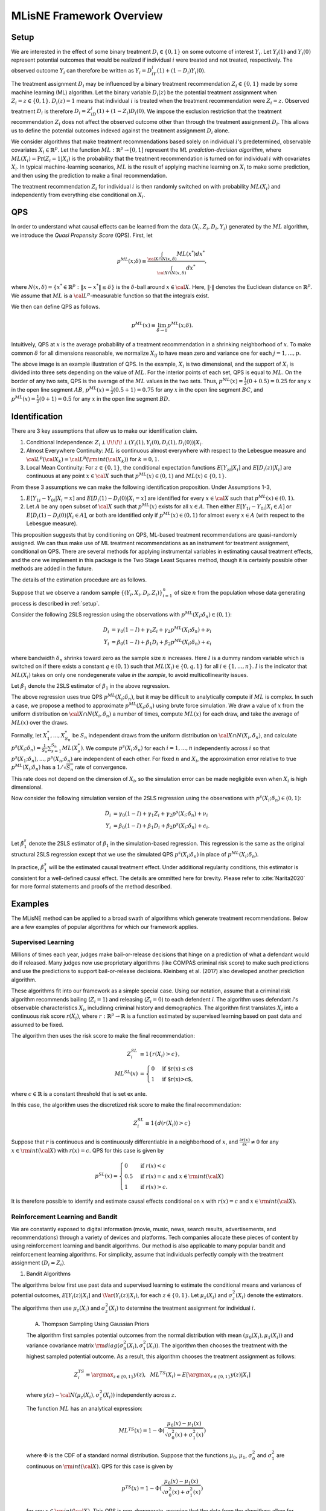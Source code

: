 MLisNE Framework Overview
=========================

.. _setup:

Setup
-----
We are interested in the effect of some binary treatment :math:`D_i\in \{0,1\}` on some outcome of interest :math:`Y_i`.
Let :math:`Y_i(1)` and :math:`Y_i(0)` represent potential outcomes that would be realized if individual :math:`i` were treated and not treated, respectively. The observed outcome :math:`Y_i` can therefore be written as :math:`Y_i=D_iY_i(1)+(1-D_i)Y_i(0)`.

The treatment assignment :math:`D_i` may be influenced by a binary treatment recommendation :math:`Z_i\in\{0,1\}` made by some machine learning (ML) algorithm. Let the binary variable :math:`D_i(z)` be the potential treatment assignment when :math:`Z_i=z\in\{0,1\}`. :math:`D_i(z)=1` means that individual :math:`i` is treated when the treatment recommendation were :math:`Z_i=z`. Observed treatment :math:`D_i` is therefore :math:`D_i=Z_iD_i(1)+(1-Z_i)D_i(0)`. We impose the exclusion restriction that the treatment recommendation :math:`Z_i` does not affect the observed outcome other than through the treatment assignment :math:`D_i`. This allows us to define the potential outcomes indexed against the treatment assignment :math:`D_i` alone.

We consider algorithms that make treatment recommendations based solely on individual :math:`i`'s predetermined, observable covariates :math:`X_i\in \mathbb{R}^p`. Let the function :math:`ML:\mathbb{R}^p\rightarrow [0,1]` represent the *ML prediction-decision algorithm*, where :math:`ML(X_i)=\Pr(Z_i=1|X_i)` is the probability that the treatment recommendation is turned on for individual :math:`i` with covariates :math:`X_i`.
In typical machine-learning scenarios, :math:`ML` is the result of applying machine learning on :math:`X_i` to make some prediction, and then using the prediction to make a final recommendation.

The treatment recommendation :math:`Z_i` for individual :math:`i` is then randomly switched on with probability :math:`ML(X_i)` and independently from everything else conditional on :math:`X_i`.

QPS
---
In order to understand what causal effects can be learned from the data :math:`(X_i, Z_i, D_i, Y_i)` generated by the :math:`ML` algorithm, we introduce the *Quasi Propensity Score* (QPS). First, let

.. math::

		p^{ML}(x;\delta) \equiv\frac{\int_{{\cal X}\cap N(x,\delta)}ML(x^*)dx^*}{\int_{{\cal X}\cap N(x,\delta)}dx^*},

where :math:`N(x, \delta)=\{x^*\in\mathbb{R}^p:\|x-x^*\|\le\delta\}` is the :math:`\delta`-ball around :math:`x\in {\cal X}`. Here, :math:`\|\cdot\|` denotes the Euclidean distance on :math:`\mathbb{R}^p`. We assume that :math:`ML` is a :math:`{\cal L}^p`-measurable function so that the integrals exist.

We then can define QPS as follows.

.. math::

  	p^{ML}(x) \equiv \lim_{\delta\rightarrow 0}p^{ML}(x;\delta).

Intuitively, QPS at :math:`x` is the average probability of a treatment recommendation in a shrinking neighborhood of :math:`x`. To make common :math:`\delta` for all dimensions reasonable, we normalize :math:`X_{ij}` to have mean zero and variance one for each :math:`j=1,...,p`.

.. image:: ./_static/images/QPS_chart.png
  :align: center
  :width: 350
  :height: 250

The above image is an example illustration of QPS. In the example, :math:`X_i` is two dimensional, and the support of :math:`X_i` is divided into three sets depending on the value of :math:`ML`. For the interior points of each set, QPS is equal to :math:`ML`. On the border of any two sets, QPS is the average of the :math:`ML` values in the two sets. Thus, :math:`p^{ML}(x)=\frac{1}{2}(0+0.5)=0.25` for any :math:`x` in the open line segment :math:`AB`, :math:`p^{ML}(x)=\frac{1}{2}(0.5+1)=0.75` for any :math:`x` in the open line segment :math:`BC`, and :math:`p^{ML}(x)=\frac{1}{2}(0+1)=0.5` for any :math:`x` in the open line segment :math:`BD`.

Identification
--------------

There are 3 key assumptions that allow us to make our identification claim.

1. Conditional Independence: :math:`Z_i \perp\!\!\!\!\perp (Y_i(1),Y_i(0),D_i(1),D_i(0))|X_i`.
2. Almost Everywhere Continuity: :math:`ML` is continuous almost everywhere with respect to the Lebesgue measure and :math:`{\cal L}^p({\cal X}_k)={\cal L}^p({\rm int}({\cal X}_k))` for :math:`k=0,1`.
3. Local Mean Continuity: For :math:`z\in\{0,1\}`, the conditional expectation functions :math:`E[Y_{zi}|X_i]` and :math:`E[D_i(z)|X_i]` are continuous at any point :math:`x\in {\cal X}` such that :math:`p^{ML}(x)\in (0,1)` and :math:`ML(x)\in \{0,1\}`.

From these 3 assumptions we can make the following identification proposition.
Under Assumptions 1-3,

1. :math:`E[Y_{1i}-Y_{0i}| X_i=x]` and :math:`E[D_i(1)-D_i(0)| X_i=x]` are identified for every :math:`x\in {\cal X}` such that :math:`p^{ML}(x)\in (0,1)`.
2. Let :math:`A` be any open subset of :math:`{\cal X}` such that :math:`p^{ML}(x)` exists for all :math:`x\in A`. Then either :math:`E[Y_{1i}-Y_{0i}| X_i \in A]` or :math:`E[D_i(1)-D_i(0)| X_i \in A]`, or both are identified only if :math:`p^{ML}(x)\in (0,1)` for almost every :math:`x\in A` (with respect to the Lebesgue measure).

This proposition suggests that by conditioning on QPS, ML-based treatment recommendations are quasi-randomly assigned. We can thus make use of ML treatment recommendations as an instrument for treatment assignment, conditional on QPS. There are several methods for applying instrumental variables in estimating causal treatment effects, and the one we implement in this package is the Two Stage Least Squares method, though it is certainly possible other methods are added in the future.

The details of the estimation procedure are as follows.

Suppose that we observe a random sample :math:`\{(Y_i,X_i,D_i,Z_i)\}_{i=1}^n` of size :math:`n` from the population whose data generating process is described in :ref:`setup`.

Consider the following 2SLS regression using the observations with :math:`p^{ML}(X_i;\delta_n)\in (0,1)`:

.. math::

  \begin{align}
  	D_i&=\gamma_0(1-I)+\gamma_1 Z_i+\gamma_2 p^{ML}(X_i;\delta_n)+\nu_i\\
  	Y_i&=\beta_0(1-I)+\beta_1 D_i +\beta_2 p^{ML}(X_i;\delta_n)+\epsilon_i
  \end{align}

where bandwidth :math:`\delta_n` shrinks toward zero as the sample size :math:`n` increases. Here :math:`I` is a dummy random variable which is switched on if there exists a constant :math:`q\in (0,1)` such that :math:`ML(X_i)\in \{0,q,1\}` for all :math:`i\in\{1,...,n\}`. :math:`I` is the indicator that :math:`ML(X_i)` takes on only one nondegenerate value *in the sample*, to avoid multicollinearity issues.

Let :math:`\hat\beta_1` denote the 2SLS estimator of :math:`\beta_1` in the above regression.

The above regression uses true QPS :math:`p^{ML}(X_i;\delta_n)`, but it may be difficult to analytically compute if :math:`ML` is complex. In such a case, we propose a method to approximate :math:`p^{ML}(X_i;\delta_n)` using brute force simulation. We draw a value of :math:`x` from the uniform distribution on :math:`{\cal X}\cap N(X_i,\delta_n)` a number of times, compute :math:`ML(x)` for each draw, and take the average of :math:`ML(x)` over the draws.

Formally, let :math:`X_1^*,...,X_{S_n}^*` be :math:`S_n` independent draws from the uniform distribution on :math:`{\cal X}\cap N(X_i,\delta_n)`, and calculate :math:`p^s(X_i;\delta_n)=\frac{1}{S_n}\sum_{s=1}^{S_n}ML(X_s^*)`.
We compute :math:`p^s(X_i;\delta_n)` for each :math:`i=1,...,n` independently across :math:`i` so that :math:`p^s(X_1;\delta_n),...,p^s(X_n;\delta_n)` are independent of each other. For fixed :math:`n` and :math:`X_i`, the approximation error relative to true :math:`p^{ML}(X_i;\delta_n)` has a :math:`1/\sqrt{S_n}` rate of convergence.

This rate does not depend on the dimension of :math:`X_i`, so the simulation error can be made negligible even when :math:`X_i` is high dimensional.

Now consider the following simulation version of the 2SLS regression using the observations with :math:`p^s(X_i;\delta_n)\in (0,1)`:

.. math::

  \begin{align}
  D_i&=\gamma_0(1-I)+\gamma_1 Z_i+\gamma_2 p^s(X_i;\delta_n)+\nu_i\\
  Y_i&=\beta_0(1-I)+\beta_1 D_i +\beta_2 p^s(X_i;\delta_n)+\epsilon_i.
  \end{align}

Let :math:`\hat\beta_1^s` denote the 2SLS estimator of :math:`\beta_1` in the simulation-based regression. This regression is the same as the original structural 2SLS regression except that we use the simulated QPS :math:`p^s(X_i;\delta_n)` in place of :math:`p^{ML}(X_i;\delta_n)`.

In practice, :math:`\hat\beta_1^s` will be the estimated causal treatment effect. Under additional regularity conditions, this estimator is consistent for a well-defined causal effect. The details are ommitted here for brevity. Please refer to :cite:`Narita2020` for more formal statements and proofs of the method described.

Examples
--------

The MLisNE method can be applied to a broad swath of algorithms which generate treatment recommendations. Below are a few examples of popular algorithms for which our framework applies.

.. _supervised-learning:

Supervised Learning
~~~~~~~~~~~~~~~~~~~~

Millions of times each year, judges make bail-or-release decisions that hinge on a prediction of what a defendant would do if released. Many judges now use proprietary algorithms (like COMPAS criminal risk score) to make such predictions and use the predictions to support bail-or-release decisions. Kleinberg et al. (2017) also developed another prediction algorithm.

These algorithms fit into our framework as a simple special case. Using our notation, assume that a criminal risk algorithm recommends bailing (:math:`Z_i=1`) and releasing (:math:`Z_i=0`) to each defendent *i*. The algorithm uses defendant *i*'s observable characteristics :math:`X_i`, includinng criminal history and demographics. The algorithm first translates :math:`X_i` into a continuous risk score :math:`r(X_i)`, where :math:`r:\mathbb{R}^p \rightarrow \mathbb{R}` is a function estimated by supervised learning based on past data and assumed to be fixed.

The algorithm then uses the risk score to make the final recommendation:

.. math::

  \begin{align*}
  	Z^{SL}_i&\equiv1\{r(X_i)>c\},\\
  	ML^{SL}(x)&=\begin{cases}
  		0 & \ \ \ \text{if $r(x)\leq c$}\\
  		1 & \ \ \ \text{if $r(x)>c$},
  	\end{cases}
  \end{align*}

where :math:`c\in\mathbb{R}` is a constant threshold that is set ex ante.

In this case, the algorithm uses the discretized risk score to make the final recommendation:

.. math::

  Z^{SL}_i\equiv1\{d(r(X_i))>c\}

Suppose that :math:`r` is continuous and is continuously differentiable in a neighborhood of :math:`x`, and :math:`\frac{\partial r(x)}{\partial x}\neq0` for any :math:`x\in{\rm int}({\cal X})` with :math:`r(x)=c`.
QPS for this case is given by

.. math::

  p^{SL}(x)=\begin{cases}
  	0 & \ \ \ \text{if }r(x)<c\\
  	0.5 & \ \ \ \text{if } r(x)=c \text{ and } x\in{\rm int}({\cal X})\\
  	1 & \ \ \ \text{if } r(x)>c.
  	\end{cases}

It is therefore possible to identify and estimate causal effects conditional on :math:`x` with :math:`r(x)=c` and :math:`x\in{\rm int}({\cal X})`.

Reinforcement Learning and Bandit
~~~~~~~~~~~~~~~~~~~~~~~~~~~~~~~~~

We are constantly exposed to digital information (movie, music, news, search results, advertisements, and recommendations) through a variety of devices and platforms. Tech companies allocate these pieces of content by using reinforcement learning and bandit algorithms. Our method is also applicable to many popular bandit and reinforcement learning algorithms. For simplicity, assume that individuals perfectly comply with the treatment assignment :math:`(D_i=Z_i)`.

1. Bandit Algorithms

The algorithms below first use past data and supervised learning to estimate the conditional means and variances of potential outcomes, :math:`E[Y_i(z)|X_i]` and :math:`\Var(Y_i(z)|X_i)`, for each :math:`z\in \{0, 1\}`.
Let :math:`\mu_z(X_i)` and :math:`\sigma^2_z(X_i)` denote the estimators.
The algorithms then use :math:`\mu_z(X_i)` and :math:`\sigma^2_z(X_i)` to determine the treatment assignment for individual :math:`i`.

	A. Thompson Sampling Using Gaussian Priors

	The algorithm first samples potential outcomes from the normal distribution with mean :math:`(\mu_0(X_i), \mu_1(X_i))` and variance covariance matrix :math:`{\rm diag}(\sigma^2_0(X_i), \sigma^2_1(X_i))`. The algorithm then chooses the treatment with the highest sampled potential outcome. As a result, this algorithm chooses the treatment assignment as follows:

	.. math::

		Z^{TS}_i \equiv \argmax_{z\in \{0, 1\}}y(z), ~~ML^{TS}(X_i)= E[\argmax_{z\in \{0, 1\}}y(z)|X_i]

	where :math:`y(z)\sim {\cal N}(\mu_z(X_i), \sigma^2_z(X_i))` independently across :math:`z`.

	The function :math:`ML` has an analytical expression:

	.. math::

		ML^{TS}(x)=1-\Phi(\dfrac{\mu_0(x)-\mu_1(x)}{\sqrt{\sigma^2_0(x)+\sigma^2_1(x)}})

	where :math:`\Phi` is the CDF of a standard normal distribution.
	Suppose that the functions :math:`\mu_0`, :math:`\mu_1`, :math:`\sigma^2_0` and :math:`\sigma^2_1` are continuous on :math:`{\rm int}({\cal X})`.
	QPS for this case is given by

	.. math::

		p^{TS}(x)=1-\Phi(\dfrac{\mu_0(x)-\mu_1(x)}{\sqrt{\sigma^2_0(x)+\sigma^2_1(x)}})

	for any :math:`x\in {\rm int}({\cal X})`. This QPS is non-degenerate, meaning that the data from the algorithms allow for causal-effect identification.

	B. Upper Confidence Bound, UCB

	Unlike the above stochastic one, the UCB algorithm is a deterministic algorithm, producing a less obvious example of our framework.
	This algorithm chooses the treatment with the highest upper confidence bound for the potential outcome:

	.. math::

		\begin{align*}
			Z^{UCB}_i &\equiv \argmax_{z=0, 1}	\{\mu_z(X_i)+\alpha(X_i) \sigma_z(X_i)\},\\
			ML^{UCB}(x) &=\begin{cases}
				0 & \ \ \ \text{if $\mu_1(x)+\alpha(x)\sigma_1(x)<\mu_0(x)+\alpha(x)\sigma_0(x)$}\\
				1 & \ \ \ \text{if $\mu_1(x)+\alpha(x)\sigma_1(x)>\mu_0(x)+\alpha(x)\sigma_0(x)$},
			\end{cases}
		\end{align*}

	where :math:`\alpha(x)` is chosen so that :math:`|\mu_z(x)-E[Y_i(z)|X_i=x]|\le \alpha(x) \sigma_z(x)` at least with some probability, for example, :math:`0.95`, for each :math:`x`.

	Suppose that the function :math:`\mu_1-\mu_0+\alpha (\sigma_1-\sigma_0)` satisfies the conditions imposed on risk score function :math:`r` in the :ref:`supervised-learning` example with :math:`c=0`.

	QPS for this case is given by

	.. math::

		p^{UCB}(x)=\begin{cases}
		0 & \ \ \ \text{if $\mu_1(x)+\alpha(x)\sigma_1(x)<\mu_0(x)+\alpha(x)\sigma_0(x)$}\\
		0.5 & \ \ \ \text{if $\mu_1(x)+\alpha(x)\sigma_1(x)=\mu_0(x)+\alpha(x)\sigma_0(x)$ and $x\in {\rm int}({\cal X})$}\\
		1 & \ \ \ \text{if $\mu_1(x)+\alpha(x)\sigma_1(x)>\mu_0(x)+\alpha(x)\sigma_0(x)$}.
		\end{cases}

	This means that the UCB algorithm produces potentially complicated quasi-experimental variation along the boundary in the covariates space where the algorithm's treatment recommendation changes from one to the other. It is possible to identify and estimate causal effects across the boundary.

2. Reinforcement Learning Algorithms

Extending bandit algorithms to dynamically changing environments, reinforcement learning algorithms optimize decisions in dynamic environments, where the state (the set of observables that the agent receives from the environment) and action in the current period can affect the future states and outcomes.
Let :math:`\{(X_{ti}, Z_{ti}, Y_{ti})\}_{t=0}^\infty` denote the trajectory of the states, treatment assignments, and outcomes in periods :math:`t=0,1,2,\cdots` for individual :math:`i`.
For simplicity, we assume that the trajectory follows a Markov decision process, where the distribution of the state :math:`X_{ti}` only depends on the last state and treatment assignment :math:`(X_{t-1,i}, Z_{t-1,i})`, the distribution of the outcome :math:`Y_{ti}` only depends on the current state and treatment assignment :math:`(X_{ti}, Z_{ti})`, and these distributions are stationary over periods.
Let :math:`Y_{ti}(1)` and :math:`Y_{ti}(0)` represent the potential outcomes in period :math:`t`.
Let :math:`Q:{\cal X}\times \{0,1\}\rightarrow \mathbb{R}` be the optimal state-action value function, called the *Q-function*: for :math:`(x,z)\in {\cal X}\times \{0,1\}`,

.. math::

	Q(x,z)\equiv\max_{\pi: {\cal X}\rightarrow [0,1]}E[\sum_{t=0}^\infty\gamma^{t}(Y_{ti}(1)\pi(X_{ti})+Y_{ti}(0)(1-\pi(X_{ti}))|X_{0i}=x, Z_{0i}=z]

where :math:`\gamma\in [0,1)` is a discount factor, and :math:`\pi` is a policy function that assigns the probability of treatment to each possible state.

	A. Fitted :math:`Q` Iteration with :math:`\epsilon`-Greedy

	The fitted :math:`Q` iteration algorithm is a batch reinforcement learning algorithm that uses past data to yield an approximation of the :math:`Q`-function.

	Suppose that we have collected a set of :math:`L` four-tuples :math:`\{(x_{t_l}^l, z_{t_l}^l, y_{t_l}^l, x_{t_l+1}^l): l=1,...,L\}` as a result of the agent interacting with the dynamic environment.

	Given :math:`\{(x_{t_l}^l, z_{t_l}^l, y_{t_l}^l, x_{t_l+1}^l): l=1,...,L\}` and an initial approximation :math:`\hat Q` of :math:`Q` (e.g., :math:`\hat Q(x,z)=0` for all :math:`(x,z)`), the algorithm repeats the following steps until some stopping condition is reached:

		1. For each :math:`l=1,...,L`, calculate :math:`q^l=y_{t_l}^l+\gamma\max_{z\in \{0,1\}}\hat Q(x_{t_l+1}^l,z)`.
		2. Use :math:`\{(x_{t_l}^l, z_{t_l}^l, q^l): l=1,...,L\}:math:` and a supervised learning method to train a model that predicts :math:`q` from :math:`(x,z)`. Let the model be a new approximation :math:`\hat Q` of :math:`Q`.

	Possible supervised learning methods used in the second step include tree-based methods, neural networks and deep neural networks.

	The algorithm then uses the estimated :math:`Q`-function to determine the treatment assignment for newly arriving individuals.
	One standard assignment rule is the :math:`\epsilon`-Greedy algorithm, which chooses the best treatment based on :math:`\hat Q(X_{ti}, z)` with probability :math:`1-\frac{\epsilon}{2}` and chooses the other treatment with probability :math:`\frac{\epsilon}{2}`: for each :math:`t`,

	.. math::

		\begin{align*}
		Z^{\epsilon}_{ti}&\equiv \begin{cases}
		\argmax_{z=0, 1}\hat Q(X_{ti}, z) & \ \ \ \text{with probability $1-\frac{\epsilon}{2}$}\\
		1-\argmax_{z=0, 1}\hat Q(X_{ti}, z) & \ \ \ \text{with probability $\frac{\epsilon}{2}$},
		\end{cases}\\
		ML^{\epsilon}(x)&=\begin{cases}
		\frac{\epsilon}{2} & \ \ \ \text{if $\hat Q(x,1)<\hat Q(x,0)$}\\
		1-\frac{\epsilon}{2} & \ \ \ \text{if $\hat Q(x,1)>\hat Q(x,0)$}.
		\end{cases}
		\end{align*}

	Suppose that the function :math:`\hat Q(\cdot,1)-\hat Q(\cdot,0)` satisfies the condition imposed on :math:`r` in the :ref:`supervised-learning` example with :math:`c=0`.
	QPS for this case is given by

	.. math::

		p^{\epsilon}(x)=\begin{cases}
		\frac{\epsilon}{2} & \ \ \ \text{if $\hat Q(x,1)<\hat Q(x,0)$}\\
		0.5 & \ \ \ \text{if $\hat Q(x,1)=\hat Q(x,0)$ and $x\in {\rm int}({\cal X})$}\\
		1-\frac{\epsilon}{2} & \ \ \ \text{if $\hat Q(x,1)>\hat Q(x,0)$}.
		\end{cases}

	B. Policy Gradient Methods

		Policy gradient methods such as REINFORCE approximate the optimal policy function by parametrization and learn the parameter using stochastic gradient ascent.
		Let :math:`\pi(x;\theta)` be a parametrization of the policy function that is differentiable with respect to :math:`\theta`.
		For example, :math:`\pi` might be a softmax function with a linear index: :math:`\pi(x;\theta)=\frac{\exp(x'\theta)}{1+\exp(x'\theta)}`.
		Another example is a neural network whose input is a representation of the state :math:`x`, whose output is the treatment assignment probability, and whose weights are represented by the parameter :math:`\theta`.

		Suppose that we have collected a set of :math:`L` trajectories :math:`\{\{(x_{t}^l, z_{t}^l, y_{t}^l)\}_{t=0}^{T_l}: l=1,...,L\}` by running the policy :math:`\pi(x;\theta^0)` for :math:`L` individuals.
		Policy gradient methods such as REINFORCE Actor-Critic Methods use the trajectories to update the policy parameter to :math:`\theta_1` by stochastic gradient ascent. The algorithms then use the updated policy function :math:`\pi(x;\theta^1)` to determine the treatment assignment for new episodes. For each :math:`t`,

		.. math::

			\begin{align*}
			Z^{PG}_{ti}&\equiv \begin{cases}
			1 & \ \ \ \text{with probability $\pi(X_{ti};\theta^1)$}\\
			0 & \ \ \ \text{with probability $1-\pi(X_{ti};\theta^1)$},
			\end{cases}\\
			ML^{TG}(x)&= \pi(x;\theta^1).
			\end{align*}

		Suppose that the function :math:`\pi(\cdot;\theta^1)` is continuous on :math:`{\rm int}({\cal X})`.
		QPS for this case is given by

		.. math::

			p^{TG}(x)= \pi(x;\theta^1)

		for any :math:`x\in {\rm int}({\cal X})`.

Unsupervised Learning
~~~~~~~~~~~~~~~~~~~~~

Customer segmentation is a core marketing practice that divides a company's customers into groups based on their characteristics and purchasing behavior so that the company can effectively target marketing activities at each group.
Many businesses today use unsupervised learning algorithms, clustering algorithms in particular, to perform customer segmentation.
Using our notation, assume that a company decides whether it targets a campaign at customer :math:`i` (:math:`Z_i=1`) or not (:math:`Z_i=0`).
The company first uses a clustering algorithm such as :math:`K` means clustering or Gaussian mixture model clustering to divide customers into :math:`K` groups, making a partition :math:`\{S_1,...,S_K\}` of the covariate space :math:`\mathbb{R}^p`.
The company then conducts the campaign targeted at some of the groups:

.. math::

	\begin{align*}
		Z^{CL}_i&\equiv1\{X_i\in \cup_{k\in T} S_k\},\\
		ML^{CL}(x)&= \begin{cases}
			0 & \ \ \ \text{if $x\notin \cup_{k\in T} S_k$}\\
			1 & \ \ \ \text{if $x\in \cup_{k\in T} S_k$},
		\end{cases}
	\end{align*}

where :math:`T\subset \{1,..,K\}` is the set of the indices of the target groups.

For example, suppose that the company uses :math:`K`-means clustering, which creates a partition in which a covariate value :math:`x` belongs to the group with the nearest centroid.
Let :math:`c_1,...,c_K` be the centroids of the :math:`K` groups, and define a set-valued function :math:`C:\mathbb{R}^p\rightarrow 2^{\{1,...,K\}}`, where :math:`2^{\{1,...,K\}}` is the power set of :math:`\{1,...,K\}`, as

.. math::

	C(x)\equiv\argmin_{k\in \{1,...,K\}}\|x-c_k\|.

If :math:`C(x)` is a singleton, :math:`x` belongs to the only group in :math:`C(x)`.
If :math:`C(x)` contains more than one indices, the group to which :math:`x` belongs is arbitrarily determined.

QPS for this case is given by

.. math::

	p^{CL}(x)=\begin{cases}
	0 & \ \ \ \text{if $C(x)\cap T= \emptyset$}\\
	0.5 & \ \ \ \text{if $|C(x)|=2$, $x\in \partial(\cup_{k\in T} S_k)$ and $x\in {\rm int}({\cal X})$}\\
	1 & \ \ \ \text{if $C(x)\subset T$}
	\end{cases}

and :math:`p^{CL}(x)\in (0,1)` if :math:`|C(x)|\ge 3`, :math:`x\in \partial(\cup_{k\in T} S_k)` and :math:`x\in {\rm int}({\cal X})`,
where :math:`|C(x)|` is the number of elements in :math:`C(x)`, and :math:`\partial(\cup_{k\in T} S_k)` is the boundary of :math:`\cup_{k\in T} S_k`.
Thus, it is possible to identify causal effects conditional on observables :math:`x` on the boundary :math:`\partial(\cup_{k\in T} S_k)`.

